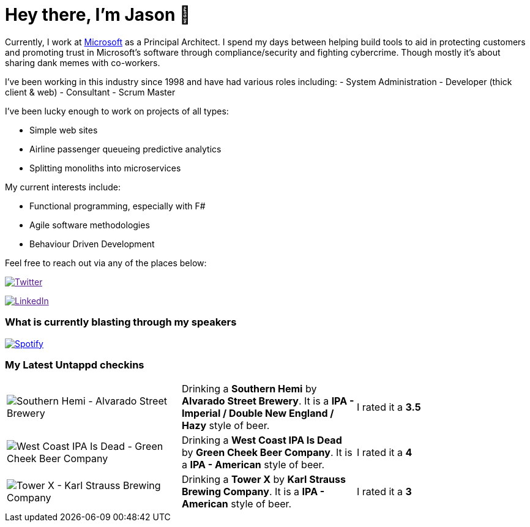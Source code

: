 ﻿# Hey there, I'm Jason 👋

Currently, I work at https://microsoft.com[Microsoft] as a Principal Architect. I spend my days between helping build tools to aid in protecting customers and promoting trust in Microsoft's software through compliance/security and fighting cybercrime. Though mostly it's about sharing dank memes with co-workers. 

I've been working in this industry since 1998 and have had various roles including: 
- System Administration
- Developer (thick client & web)
- Consultant
- Scrum Master

I've been lucky enough to work on projects of all types:

- Simple web sites
- Airline passenger queueing predictive analytics
- Splitting monoliths into microservices

My current interests include:

- Functional programming, especially with F#
- Agile software methodologies
- Behaviour Driven Development

Feel free to reach out via any of the places below:

image:https://img.shields.io/twitter/follow/jtucker?style=flat-square&color=blue["Twitter",link="https://twitter.com/jtucker]

image:https://img.shields.io/badge/LinkedIn-Let's%20Connect-blue["LinkedIn",link="https://linkedin.com/in/jatucke]

### What is currently blasting through my speakers

image:https://spotify-github-profile.vercel.app/api/view?uid=soulposition&cover_image=true&theme=novatorem&bar_color=c43c3c&bar_color_cover=true["Spotify",link="https://github.com/kittinan/spotify-github-profile"]

### My Latest Untappd checkins

|====
// untappd beer
| image:https://via.placeholder.com/200?text=Missing+Beer+Image[Southern Hemi - Alvarado Street Brewery] | Drinking a *Southern Hemi* by *Alvarado Street Brewery*. It is a *IPA - Imperial / Double New England / Hazy* style of beer. | I rated it a *3.5*
| image:https://images.untp.beer/crop?width=200&height=200&stripmeta=true&url=https://untappd.s3.amazonaws.com/photos/2024_12_28/d98bc5634c2c14e75a77d768f8325f81_c_1445507957_raw.jpg[West Coast IPA Is Dead - Green Cheek Beer Company] | Drinking a *West Coast IPA Is Dead* by *Green Cheek Beer Company*. It is a *IPA - American* style of beer. | I rated it a *4*
| image:https://images.untp.beer/crop?width=200&height=200&stripmeta=true&url=https://untappd.s3.amazonaws.com/photos/2024_12_27/ed8c9b8929fa1fff11f7b87db03e745d_c_1445364746_raw.jpg[Tower X - Karl Strauss Brewing Company] | Drinking a *Tower X* by *Karl Strauss Brewing Company*. It is a *IPA - American* style of beer. | I rated it a *3*
// untappd end
